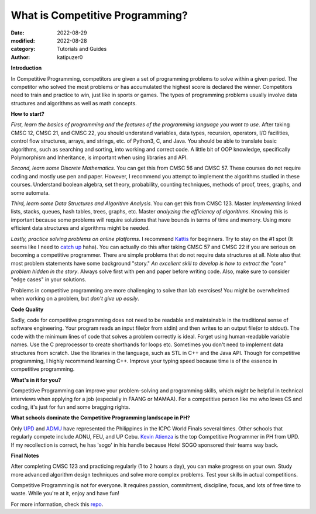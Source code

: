 What is Competitive Programming?
#################################

:date: 2022-08-29
:modified: 2022-08-28
:category: Tutorials and Guides
:author: katipuzer0

**Introduction**

In Competitive Programming, competitors are given a set of programming problems to solve within a given period. The competitor who solved the most problems or has accumulated the highest score is declared the winner. Competitors need to train and practice to win, just like in sports or games. The types of programming problems usually involve data structures and algorithms as well as math concepts.

**How to start?**

*First, learn the basics of programming and the features of the programming language you want to use*. After taking CMSC 12, CMSC 21, and CMSC 22, you should understand variables, data types, recursion, operators, I/O facilities, control flow structures, arrays, and strings, etc. of Python3, C, and Java. You should be able to translate basic algorithms, such as searching and sorting, into working and correct code. A little bit of OOP knowledge, specifically Polymorphism and Inheritance, is important when using libraries and API.

*Second, learn some Discrete Mathematics.* You can get this from CMSC 56 and CMSC 57. These courses do not require coding and mostly use pen and paper. However, I recommend you attempt to implement the algorithms studied in these courses. Understand boolean algebra, set theory, probability, counting techniques, methods of proof, trees, graphs, and some automata.

*Third, learn some Data Structures and Algorithm Analysis*. You can get this from CMSC 123. Master *implementing* linked lists, stacks, queues, hash tables, trees, graphs, etc. Master *analyzing the efficiency of algorithms*. Knowing this is important because some problems will require solutions that have bounds in terms of time and memory. Using more efficient data structures and algorithms might be needed.

*Lastly, practice solving problems on online platforms*. I recommend `Kattis <https://open.kattis.com/universities/uplb.edu.ph>`_ for beginners. Try to stay on the #1 spot (It seems like I need to `catch up <https://open.kattis.com/users/sir-jach>`_ haha). You can actually do this after taking CMSC 57 and CMSC 22 if you are serious on becoming a competitive programmer. There are simple problems that do not require data structures at all. Note also that most problem statements have some background "story." *An excellent skill to develop is how to extract the "core" problem hidden in the story*. Always solve first with pen and paper before writing code. Also, make sure to consider "edge cases" in your solutions.

Problems in competitive programming are more challenging to solve than lab exercises! You might be overwhelmed when working on a problem, but *don't give up easily*. 

**Code Quality**

Sadly, code for competitive programming does not need to be readable and maintainable in the traditional sense of software engineering. Your program reads an input file(or from stdin) and then writes to an output file(or to stdout). The code with the minimum lines of code that solves a problem correctly is ideal. Forget using human-readable variable names. Use the C preprocessor to create shorthands for loops etc. Sometimes you don't need to implement data structures from scratch. Use the libraries in the language, such as STL in C++ and the Java API. Though for competitive programming, I highly recommend learning C++. Improve your typing speed because time is of the essence in competitive programming.

**What's in it for you?**

Competitive Programming can improve your problem-solving and programming skills, which *might* be helpful in technical interviews when applying for a job (especially in FAANG or MAMAA). For a competitive person like me who loves CS and coding, it's just for fun and some bragging rights.

**What schools dominate the Competitive Programming landscape in PH?**

Only `UPD <https://cphof.org/university/University%20of%20the%20Philippines%20-%20Diliman>`_ and `ADMU <https://cphof.org/university/Ateneo%20de%20Manila%20University>`_ have represented the Philippines in the ICPC World Finals several times. Other schools that regularly compete include ADNU, FEU, and UP Cebu.
`Kevin Atienza <https://cphof.org/profile/codeforces:kevinsogo>`_ is the top Competitive Programmer in PH from UPD. If my recollection is correct, 
he has 'sogo' in his handle because Hotel SOGO sponsored their teams way back.  

**Final Notes**

After completing CMSC 123 and practicing regularly (1 to 2 hours a day), you can make progress on your own. Study more advanced algorithm design techniques and solve more complex problems. Test your skills in actual competitions. 

Competitive Programming is not for everyone. It requires passion, commitment, discipline, focus, and lots of free time to waste. While you're at it, enjoy and have fun!

For more information, check this `repo <https://github.com/uplb-eliens/awesome-competitive-programming>`_.
